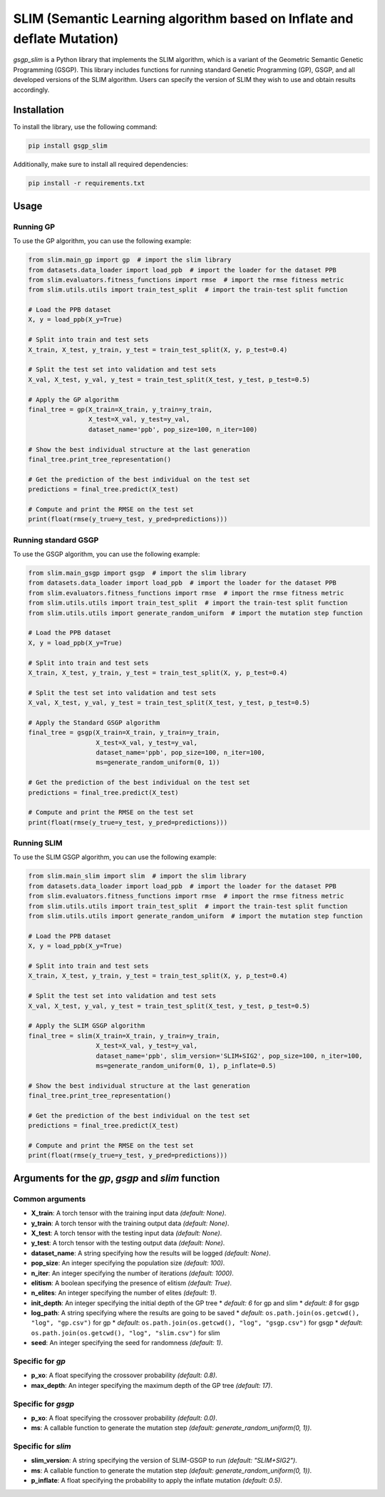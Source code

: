 SLIM (Semantic Learning algorithm based on Inflate and deflate Mutation)
========================================================================

*gsgp_slim* is a Python library that implements the SLIM algorithm, which is a variant of the Geometric Semantic Genetic Programming (GSGP). This library includes functions for running standard Genetic Programming (GP), GSGP, and all developed versions of the SLIM algorithm. Users can specify the version of SLIM they wish to use and obtain results accordingly.

Installation
------------

To install the library, use the following command:

.. code-block:: sh

   pip install gsgp_slim

Additionally, make sure to install all required dependencies:

.. code-block:: sh

   pip install -r requirements.txt


Usage
-----

Running GP
~~~~~~~~~~

To use the GP algorithm, you can use the following example:

.. code-block:: python

   from slim.main_gp import gp  # import the slim library
   from datasets.data_loader import load_ppb  # import the loader for the dataset PPB
   from slim.evaluators.fitness_functions import rmse  # import the rmse fitness metric
   from slim.utils.utils import train_test_split  # import the train-test split function

   # Load the PPB dataset
   X, y = load_ppb(X_y=True)

   # Split into train and test sets
   X_train, X_test, y_train, y_test = train_test_split(X, y, p_test=0.4)

   # Split the test set into validation and test sets
   X_val, X_test, y_val, y_test = train_test_split(X_test, y_test, p_test=0.5)

   # Apply the GP algorithm
   final_tree = gp(X_train=X_train, y_train=y_train,
                   X_test=X_val, y_test=y_val,
                   dataset_name='ppb', pop_size=100, n_iter=100)

   # Show the best individual structure at the last generation
   final_tree.print_tree_representation()

   # Get the prediction of the best individual on the test set
   predictions = final_tree.predict(X_test)

   # Compute and print the RMSE on the test set
   print(float(rmse(y_true=y_test, y_pred=predictions)))


Running standard GSGP
~~~~~~~~~~~~~~~~~~~~~

To use the GSGP algorithm, you can use the following example:

.. code-block:: python

   from slim.main_gsgp import gsgp  # import the slim library
   from datasets.data_loader import load_ppb  # import the loader for the dataset PPB
   from slim.evaluators.fitness_functions import rmse  # import the rmse fitness metric
   from slim.utils.utils import train_test_split  # import the train-test split function
   from slim.utils.utils import generate_random_uniform  # import the mutation step function

   # Load the PPB dataset
   X, y = load_ppb(X_y=True)

   # Split into train and test sets
   X_train, X_test, y_train, y_test = train_test_split(X, y, p_test=0.4)

   # Split the test set into validation and test sets
   X_val, X_test, y_val, y_test = train_test_split(X_test, y_test, p_test=0.5)

   # Apply the Standard GSGP algorithm
   final_tree = gsgp(X_train=X_train, y_train=y_train,
                     X_test=X_val, y_test=y_val,
                     dataset_name='ppb', pop_size=100, n_iter=100,
                     ms=generate_random_uniform(0, 1))

   # Get the prediction of the best individual on the test set
   predictions = final_tree.predict(X_test)

   # Compute and print the RMSE on the test set
   print(float(rmse(y_true=y_test, y_pred=predictions)))


Running SLIM
~~~~~~~~~~~~

To use the SLIM GSGP algorithm, you can use the following example:

.. code-block:: python

   from slim.main_slim import slim  # import the slim library
   from datasets.data_loader import load_ppb  # import the loader for the dataset PPB
   from slim.evaluators.fitness_functions import rmse  # import the rmse fitness metric
   from slim.utils.utils import train_test_split  # import the train-test split function
   from slim.utils.utils import generate_random_uniform  # import the mutation step function

   # Load the PPB dataset
   X, y = load_ppb(X_y=True)

   # Split into train and test sets
   X_train, X_test, y_train, y_test = train_test_split(X, y, p_test=0.4)

   # Split the test set into validation and test sets
   X_val, X_test, y_val, y_test = train_test_split(X_test, y_test, p_test=0.5)

   # Apply the SLIM GSGP algorithm
   final_tree = slim(X_train=X_train, y_train=y_train,
                     X_test=X_val, y_test=y_val,
                     dataset_name='ppb', slim_version='SLIM+SIG2', pop_size=100, n_iter=100,
                     ms=generate_random_uniform(0, 1), p_inflate=0.5)

   # Show the best individual structure at the last generation
   final_tree.print_tree_representation()

   # Get the prediction of the best individual on the test set
   predictions = final_tree.predict(X_test)

   # Compute and print the RMSE on the test set
   print(float(rmse(y_true=y_test, y_pred=predictions)))


Arguments for the *gp*, *gsgp* and *slim* function
--------------------------------------------------

Common arguments
~~~~~~~~~~~~~~~~

* **X_train**: A torch tensor with the training input data *(default: None)*.
* **y_train**: A torch tensor with the training output data *(default: None)*.
* **X_test**: A torch tensor with the testing input data *(default: None)*.
* **y_test**: A torch tensor with the testing output data *(default: None)*.
* **dataset_name**: A string specifying how the results will be logged *(default: None)*.
* **pop_size**: An integer specifying the population size *(default: 100)*.
* **n_iter**: An integer specifying the number of iterations *(default: 1000)*.
* **elitism**: A boolean specifying the presence of elitism *(default: True)*.
* **n_elites**: An integer specifying the number of elites *(default: 1)*.
* **init_depth**: An integer specifying the initial depth of the GP tree
  * *default: 6* for gp and slim
  * *default: 8* for gsgp
* **log_path**: A string specifying where the results are going to be saved
  * *default*: ``os.path.join(os.getcwd(), "log", "gp.csv")`` for gp
  * *default*: ``os.path.join(os.getcwd(), "log", "gsgp.csv")`` for gsgp
  * *default*: ``os.path.join(os.getcwd(), "log", "slim.csv")`` for slim
* **seed**: An integer specifying the seed for randomness *(default: 1)*.

Specific for *gp*
~~~~~~~~~~~~~~~~~

* **p_xo**: A float specifying the crossover probability *(default: 0.8)*.
* **max_depth**: An integer specifying the maximum depth of the GP tree *(default: 17)*.

Specific for *gsgp*
~~~~~~~~~~~~~~~~~~~

* **p_xo**: A float specifying the crossover probability *(default: 0.0)*.
* **ms**: A callable function to generate the mutation step *(default: generate_random_uniform(0, 1))*.

Specific for *slim*
~~~~~~~~~~~~~~~~~~~

* **slim_version**: A string specifying the version of SLIM-GSGP to run *(default: "SLIM+SIG2")*.
* **ms**: A callable function to generate the mutation step *(default: generate_random_uniform(0, 1))*.
* **p_inflate**: A float specifying the probability to apply the inflate mutation *(default: 0.5)*.
